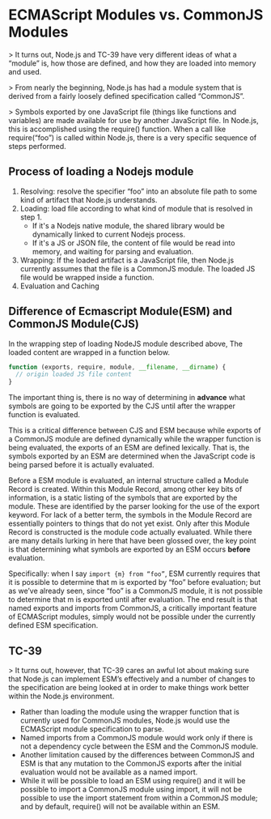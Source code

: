 * ECMAScript Modules vs. CommonJS Modules

> It turns out, Node.js and TC-39 have very different ideas of what a “module”
is, how those are defined, and how they are loaded into memory and used.

> From nearly the beginning, Node.js has had a module system that is derived
from a fairly loosely defined specification called “CommonJS”.

> Symbols exported by one JavaScript file (things like functions and variables)
are made available for use by another JavaScript file. In Node.js, this is
accomplished using the require() function. When a call like require(“foo”) is
called within Node.js, there is a very specific sequence of steps performed.

[[file:../.assets/ECMAScript Modules vs. CommonJS Modules/1*W9dyBkQ7nRT_YiaZupFhaw_2017-06-15_22-19-50.png]]

** Process of loading a Nodejs module

[[file:ECMAScript Modules vs. CommonJS/1*Rn5xTqjKdPZuG7VnqMzN1w_2017-06-15_15-43-20.png]]

1. Resolving: resolve the specifier “foo” into an absolute file path to some
   kind of artifact that Node.js understands.
2. Loading: load file according to what kind of module that is resolved in step 1.
   - If it's a Nodejs native module, the shared library would be dynamically
     linked to current Nodejs process.
   - If it's a JS or JSON file, the content of file would be read into memory,
     and waiting for parsing and evaluation.
3. Wrapping: If the loaded artifact is a JavaScript file, then Node.js currently
   assumes that the file is a CommonJS module. The loaded JS file would be
   wrapped inside a function.
4. Evaluation and Caching

** Difference of Ecmascript Module(ESM) and CommonJS Module(CJS)

In the wrapping step of loading NodeJS module described above, The loaded
content are wrapped in a function below.

#+BEGIN_SRC js
function (exports, require, module, __filename, __dirname) {
  // origin loaded JS file content
}
#+END_SRC

The important thing is, there is no way of determining in *advance* what symbols
are going to be exported by the CJS until after the wrapper function is
evaluated.

This is a critical difference between CJS and ESM because while exports of a
CommonJS module are defined dynamically while the wrapper function is being
evaluated, the exports of an ESM are defined lexically. That is, the symbols
exported by an ESM are determined when the JavaScript code is being parsed
before it is actually evaluated.

Before a ESM module is evaluated, an internal structure called a Module Record
is created. Within this Module Record, among other key bits of information, is a
static listing of the symbols that are exported by the module. These are
identified by the parser looking for the use of the export keyword. For lack of
a better term, the symbols in the Module Record are essentially pointers to
things that do not yet exist. Only after this Module Record is constructed is
the module code actually evaluated. While there are many details lurking in here
that have been glossed over, the key point is that determining what symbols are
exported by an ESM occurs *before* evaluation.

Specifically: when I say ~import {m} from “foo”~, ESM currently requires that it
is possible to determine that m is exported by “foo” before evaluation; but as
we’ve already seen, since “foo” is a CommonJS module, it is not possible to
determine that m is exported until after evaluation. The end result is that
named exports and imports from CommonJS, a critically important feature of
ECMAScript modules, simply would not be possible under the currently defined ESM
specification.

** TC-39

> It turns out, however, that TC-39 cares an awful lot about making sure that
Node.js can implement ESM’s effectively and a number of changes to the
specification are being looked at in order to make things work better within the
Node.js environment.

[[file:ECMAScript Modules vs. CommonJS Modules/1*qIzBmArjTZUBuf5DMGCAqA_2017-06-15_21-49-48.png]]

- Rather than loading the module using the wrapper function that is currently
  used for CommonJS modules, Node.js would use the ECMAScript module
  specification to parse.
- Named imports from a CommonJS module would work only if there is not a
 dependency cycle between the ESM and the CommonJS module.
- Another limitation caused by the differences between CommonJS and ESM is that
  any mutation to the CommonJS exports after the initial evaluation would not be
  available as a named import.
- While it will be possible to load an ESM using require() and it will be
  possible to import a CommonJS module using import, it will not be possible to
  use the import statement from within a CommonJS module; and by default,
  require() will not be available within an ESM.
